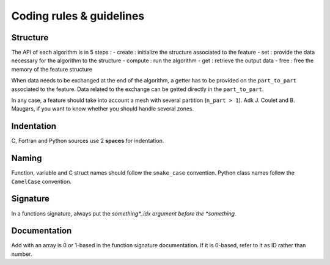 .. _coding_rules:

#########################
Coding rules & guidelines
#########################

Structure
---------

The API of each algorithm is in 5 steps :
- create : initialize the structure associated to the feature
- set : provide the data necessary for the algorithm to the structure
- compute : run the algorithm
- get : retrieve the output data
- free : free the memory of the feature structure

When data needs to be exchanged at the end of the algorithm, a getter has to be provided on the ``part_to_part``
associated to the feature. Data related to the exchange can be getted directly in the ``part_to_part``.

In any case, a feature should take into account a mesh with several partition (``n_part > 1``). Adk J. Coulet and B. Maugars, if
you want to know whether you should handle several zones.

Indentation
-----------

C, Fortran and Python sources use 2 **spaces** for indentation.


Naming
------

Function, variable and C struct names should follow the ``snake_case`` convention.
Python class names follow the ``CamelCase`` convention.

.. Function names should respect the following templates:
.. ...

Signature
---------

In a functions signature, always put the *something*_idx argument before the *something*.

Documentation
-------------

Add with an array is 0 or 1-based in the function signature documentation. If it is 0-based, refer to it as ID rather than number.

